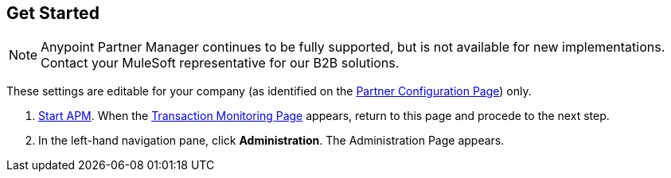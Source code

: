 == Get Started

NOTE: Anypoint Partner Manager continues to be fully supported, but is not available for new implementations. Contact your MuleSoft representative for our B2B solutions.

These settings are editable for your company (as identified on the
<<partner-configuration.adoc#img-partner-configuration,Partner Configuration Page>>) only.

. link:/anypoint-b2b/anypoint-partner-manager#start-anypoint-manager[Start APM].
When the <<anypoint-partner-manager.adoc#img-apm-start,Transaction Monitoring Page>> appears, return to this page and procede to the next step.
. In the left-hand navigation pane, click *Administration*. The
Administration Page appears.
